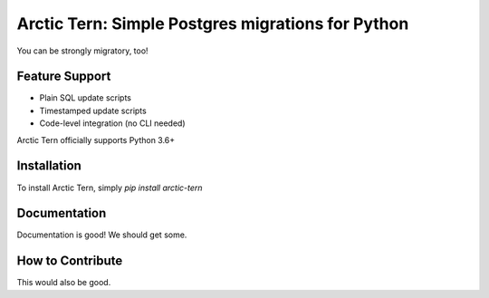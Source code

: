 Arctic Tern: Simple Postgres migrations for Python
==================================================
.. image:: https://travis-ci.org/ConvergysLabs/arctic-tern.svg?branch=master
    :target: https://travis-ci.org/ConvergysLabs/arctic-tern

.. image:: https://codecov.io/github/ConvergysLabs/arctic-tern/coverage.svg?branch=master
    :target: https://codecov.io/github/ConvergysLabs/arctic-tern
    :alt: codecov.io

.. image:: https://upload.wikimedia.org/wikipedia/commons/2/29/2009_07_02_-_Arctic_tern_on_Farne_Islands_-_The_blue_rope_demarcates_the_visitors%27_path.JPG
    :target: https://en.wikipedia.org/wiki/Arctic_tern

You can be strongly migratory, too!

Feature Support
---------------

- Plain SQL update scripts
- Timestamped update scripts
- Code-level integration (no CLI needed)

Arctic Tern officially supports Python 3.6+

Installation
------------

To install Arctic Tern, simply `pip install arctic-tern`

Documentation
-------------

Documentation is good!  We should get some.


How to Contribute
-----------------

This would also be good.
